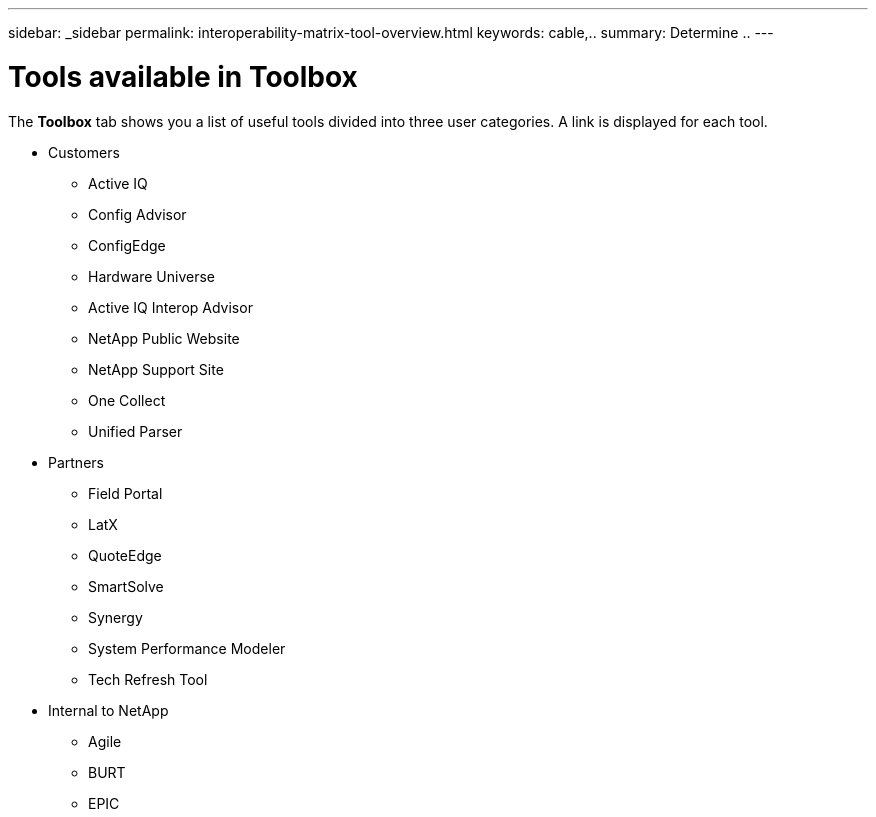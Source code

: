 ---
sidebar: _sidebar
permalink: interoperability-matrix-tool-overview.html
keywords: cable,..
summary:  Determine ..
---


= Tools available in Toolbox
:hardbreaks:
:nofooter:
:icons: font
:linkattrs:
:imagesdir: ./media/


[.lead]
The *Toolbox* tab shows you a list of useful tools divided into three user categories. A link is displayed for each tool.

* Customers
** Active IQ
** Config Advisor
** ConfigEdge
** Hardware Universe
** Active IQ Interop Advisor
** NetApp Public Website
** NetApp Support Site
** One Collect
** Unified Parser
* Partners
** Field Portal
** LatX
** QuoteEdge
** SmartSolve
** Synergy
** System Performance Modeler
** Tech Refresh Tool
* Internal to NetApp
** Agile
** BURT
** EPIC
